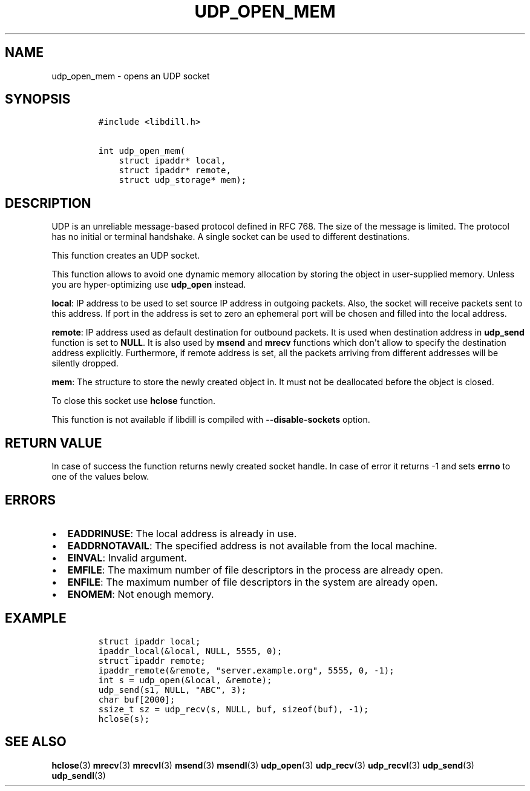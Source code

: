 .\" Automatically generated by Pandoc 1.19.2.4
.\"
.TH "UDP_OPEN_MEM" "3" "" "libdill" "libdill Library Functions"
.hy
.SH NAME
.PP
udp_open_mem \- opens an UDP socket
.SH SYNOPSIS
.IP
.nf
\f[C]
#include\ <libdill.h>

int\ udp_open_mem(
\ \ \ \ struct\ ipaddr*\ local,
\ \ \ \ struct\ ipaddr*\ remote,
\ \ \ \ struct\ udp_storage*\ mem);
\f[]
.fi
.SH DESCRIPTION
.PP
UDP is an unreliable message\-based protocol defined in RFC 768.
The size of the message is limited.
The protocol has no initial or terminal handshake.
A single socket can be used to different destinations.
.PP
This function creates an UDP socket.
.PP
This function allows to avoid one dynamic memory allocation by storing
the object in user\-supplied memory.
Unless you are hyper\-optimizing use \f[B]udp_open\f[] instead.
.PP
\f[B]local\f[]: IP address to be used to set source IP address in
outgoing packets.
Also, the socket will receive packets sent to this address.
If port in the address is set to zero an ephemeral port will be chosen
and filled into the local address.
.PP
\f[B]remote\f[]: IP address used as default destination for outbound
packets.
It is used when destination address in \f[B]udp_send\f[] function is set
to \f[B]NULL\f[].
It is also used by \f[B]msend\f[] and \f[B]mrecv\f[] functions which
don\[aq]t allow to specify the destination address explicitly.
Furthermore, if remote address is set, all the packets arriving from
different addresses will be silently dropped.
.PP
\f[B]mem\f[]: The structure to store the newly created object in.
It must not be deallocated before the object is closed.
.PP
To close this socket use \f[B]hclose\f[] function.
.PP
This function is not available if libdill is compiled with
\f[B]\-\-disable\-sockets\f[] option.
.SH RETURN VALUE
.PP
In case of success the function returns newly created socket handle.
In case of error it returns \-1 and sets \f[B]errno\f[] to one of the
values below.
.SH ERRORS
.IP \[bu] 2
\f[B]EADDRINUSE\f[]: The local address is already in use.
.IP \[bu] 2
\f[B]EADDRNOTAVAIL\f[]: The specified address is not available from the
local machine.
.IP \[bu] 2
\f[B]EINVAL\f[]: Invalid argument.
.IP \[bu] 2
\f[B]EMFILE\f[]: The maximum number of file descriptors in the process
are already open.
.IP \[bu] 2
\f[B]ENFILE\f[]: The maximum number of file descriptors in the system
are already open.
.IP \[bu] 2
\f[B]ENOMEM\f[]: Not enough memory.
.SH EXAMPLE
.IP
.nf
\f[C]
struct\ ipaddr\ local;
ipaddr_local(&local,\ NULL,\ 5555,\ 0);
struct\ ipaddr\ remote;
ipaddr_remote(&remote,\ "server.example.org",\ 5555,\ 0,\ \-1);
int\ s\ =\ udp_open(&local,\ &remote);
udp_send(s1,\ NULL,\ "ABC",\ 3);
char\ buf[2000];
ssize_t\ sz\ =\ udp_recv(s,\ NULL,\ buf,\ sizeof(buf),\ \-1);
hclose(s);
\f[]
.fi
.SH SEE ALSO
.PP
\f[B]hclose\f[](3) \f[B]mrecv\f[](3) \f[B]mrecvl\f[](3)
\f[B]msend\f[](3) \f[B]msendl\f[](3) \f[B]udp_open\f[](3)
\f[B]udp_recv\f[](3) \f[B]udp_recvl\f[](3) \f[B]udp_send\f[](3)
\f[B]udp_sendl\f[](3)
